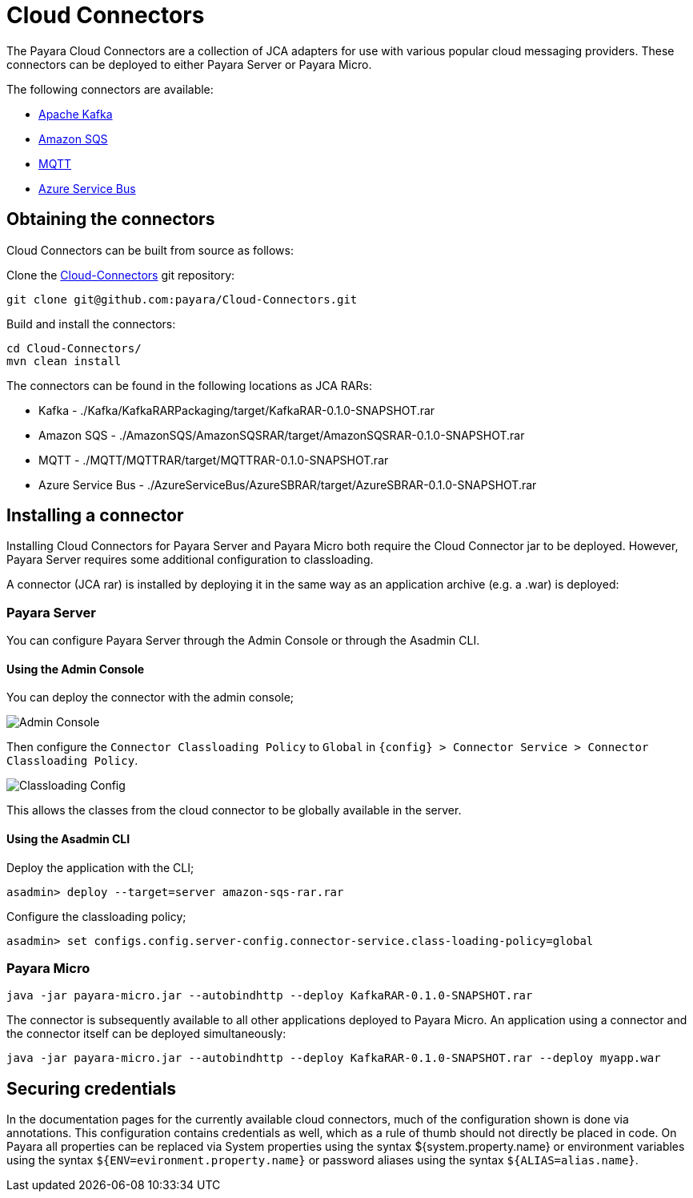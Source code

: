 
= Cloud Connectors

The Payara Cloud Connectors are a collection of JCA adapters for use with various popular cloud messaging providers. These connectors can be deployed to either Payara Server or Payara Micro.

The following connectors are available:

* xref:/Technical Documentation/Ecosystem/Connector Suites/Cloud Connectors/Apache Kafka.adoc[Apache Kafka]
* xref:/Technical Documentation/Ecosystem/Connector Suites/Cloud Connectors/Amazon SQS.adoc[Amazon SQS]
* xref:/Technical Documentation/Ecosystem/Connector Suites/Cloud Connectors/MQTT.adoc[MQTT]
* xref:/Technical Documentation/Ecosystem/Connector Suites/Cloud Connectors/Azure SB.adoc[Azure Service Bus]

== Obtaining the connectors

Cloud Connectors can be built from source as follows:

Clone the https://github.com/payara/Cloud-Connectors[Cloud-Connectors] git repository:

[source, shell]
----
git clone git@github.com:payara/Cloud-Connectors.git
----

Build and install the connectors:

[source, shell]
----
cd Cloud-Connectors/
mvn clean install
----

The connectors can be found in the following locations as JCA RARs:

* Kafka -  ./Kafka/KafkaRARPackaging/target/KafkaRAR-0.1.0-SNAPSHOT.rar
* Amazon SQS - ./AmazonSQS/AmazonSQSRAR/target/AmazonSQSRAR-0.1.0-SNAPSHOT.rar
* MQTT - ./MQTT/MQTTRAR/target/MQTTRAR-0.1.0-SNAPSHOT.rar
* Azure Service Bus - ./AzureServiceBus/AzureSBRAR/target/AzureSBRAR-0.1.0-SNAPSHOT.rar

[[Installing-a-connector]]
== Installing a connector

Installing Cloud Connectors for Payara Server and Payara Micro both require the Cloud Connector jar to be deployed. However, Payara Server requires some additional configuration to classloading.

A connector (JCA rar) is installed by deploying it in the same way as an application archive (e.g. a .war) is deployed:

=== Payara Server

You can configure Payara Server through the Admin Console or through the Asadmin CLI.

==== Using the Admin Console

You can deploy the connector with the admin console;

image:cloud-connectors/admin-console.png[Admin Console]

Then configure the `Connector Classloading Policy` to `Global` in `{config} > Connector Service > Connector Classloading Policy`.

image:cloud-connectors/classloading-configuration.png[Classloading Config]

This allows the classes from the cloud connector to be globally available in the server.

==== Using the Asadmin CLI

Deploy the application with the CLI;

----
asadmin> deploy --target=server amazon-sqs-rar.rar
----

Configure the classloading policy;

----
asadmin> set configs.config.server-config.connector-service.class-loading-policy=global
----

=== Payara Micro

----
java -jar payara-micro.jar --autobindhttp --deploy KafkaRAR-0.1.0-SNAPSHOT.rar
----

The connector is subsequently available to all other applications deployed to Payara Micro. An application using a connector and the connector itself can be deployed simultaneously:

----
java -jar payara-micro.jar --autobindhttp --deploy KafkaRAR-0.1.0-SNAPSHOT.rar --deploy myapp.war
----

== Securing credentials

In the documentation pages for the currently available cloud connectors, much of the configuration shown is done via annotations. This configuration
contains credentials as well, which as a rule of thumb should not directly be placed in code. On Payara all properties can be replaced via System properties using the syntax ${system.property.name} or environment variables using the syntax `${ENV=evironment.property.name}` or password aliases using the syntax `${ALIAS=alias.name}`.